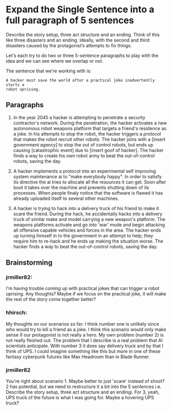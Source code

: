* Expand the Single Sentence into a full paragraph of 5 sentences

Describe the story setup, three act structure and an ending. Think of this like
three disasters and an ending. Ideally, with the second and third disasters
caused by the protagonist’s attempts to fix things.


Let's each try to do two or three 5-sentence paragraphs to play with the idea
and we can see where we overlap or not.

The sentence that we're working with is:

=A hacker must save the world after a practical joke inadvertently starts a
robot uprising.=

** Paragraphs

1. In the year 2045 a hacker is attempting to penetrate a security contractor's network. 
   During the penetration, the hacker activates a new autonomous robot weapons platform that targets a friend's residence as a joke. 
   In his attempts to stop the robot, the hacker triggers a protocol that makes the robot recruit other robots. 
   The hacker joins with a [insert government agency] to stop the out of control robots, but ends up causing [catastrophic event] due to [insert goof of hacker]. 
   The hacker finds a way to create his own robot army to beat the out-of-control robots, saving the day.
 
2. A hacker implements a protocol into an experimental self improving system maintenance ai to "make everybody happy".
   In order to satisfy its directive the ai tries to allocate all the resources it can get.
   Soon after boot it takes over the machine and prevents shutting down of its processes.
   When people finaly notice that the software is flawed it has already uploaded itself to several other machines.

3. A hacker is trying to hack into a delivery truck of his friend to make it scare the friend. 
   During the hack, he accidentally hacks into a delivery truck of similar make and model carrying a new weapon's platform.
   The weapons platforms activate and go into 'war' mode and begin attacking all offensive capable vehicles and forces in the area.
   The hacker ends up turning himself in to the government in an attempt to help; they require him to re-hack and he ends up making the situation worse. 
   The hacker finds a way to beat the out-of-control robots, saving the day. 

** Brainstorming

*** jrmiller82:
I'm having trouble coming up with practical jokes that can trigger a robot uprising. 
Any thoughts? 
Maybe if we focus on the practical joke, it will make the rest of the story come together better?

*** hhirsch:
My thoughts on our scenarios so far: I think number one is unlikely since who would try to kill a friend as a joke.
I think this scenario would only make sense if our protagonist is not really a hero.
My own problem (number 2) is not really fleshed out. The problem that I describe is a real problem that AI scientists anticipate.
With number 3 it does say delivery truck and by that I think of UPS. I could imagine something like this but more in one
of these fantasy cyberpunk futures like Max Headroom than in Blade Runner. 

*** jrmiller82
You're right about scenario 1. Maybe better to just 'scare' instead of shoot?
2 has potential, but we need to restructure it a bit into the 5 sentences i.e. Describe the story setup, three act structure and an endingi.
For 3, yeah, UPS truck of the future is what I was going for. 
Maybe a hovering UPS truck?
